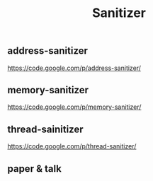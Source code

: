 #+title: Sanitizer
** address-sanitizer
https://code.google.com/p/address-sanitizer/

** memory-sanitizer
https://code.google.com/p/memory-sanitizer/

** thread-sainitizer
https://code.google.com/p/thread-sanitizer/

** paper & talk